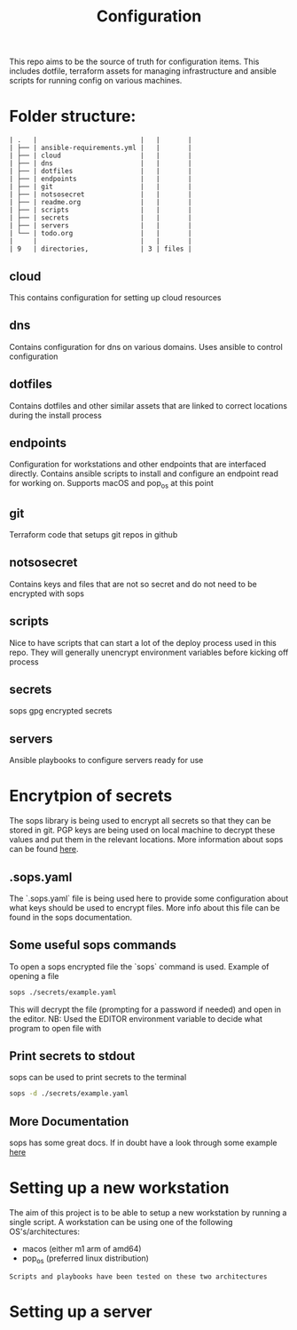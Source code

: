 #+TITLE: Configuration

This repo aims to be the source of truth for configuration items. This includes dotfile, terraform assets for managing infrastructure and ansible scripts for running config on various machines.

* Folder structure:

#+BEGIN_SRC
| .   |                          |   |       |
| ├── | ansible-requirements.yml |   |       |
| ├── | cloud                    |   |       |
| ├── | dns                      |   |       |
| ├── | dotfiles                 |   |       |
| ├── | endpoints                |   |       |
| ├── | git                      |   |       |
| ├── | notsosecret              |   |       |
| ├── | readme.org               |   |       |
| ├── | scripts                  |   |       |
| ├── | secrets                  |   |       |
| ├── | servers                  |   |       |
| └── | todo.org                 |   |       |
|     |                          |   |       |
| 9   | directories,             | 3 | files |
#+END_SRC

** cloud
This contains configuration for setting up cloud resources
** dns
Contains configuration for dns on various domains. Uses ansible to control configuration
** dotfiles
Contains dotfiles and other similar assets that are linked to correct locations during the install process
** endpoints
Configuration for workstations and other endpoints that are interfaced directly. Contains ansible scripts to install and configure an endpoint read for working on. Supports macOS and pop_os at this point
** git
Terraform code that setups git repos in github
** notsosecret
Contains keys and files that are not so secret and do not need to be encrypted with sops
** scripts
Nice to have scripts that can start a lot of the deploy process used in this repo. They will generally unencrypt environment variables before kicking off process
** secrets
sops gpg encrypted secrets
** servers
Ansible playbooks to configure servers ready for use

* Encrytpion of secrets

The sops library is being used to encrypt all secrets so that they can be stored in git. PGP keys are being used on local machine to decrypt these values and put them in the relevant locations. More information about sops can be found [[https://github.com/mozilla/sops][here]].

** .sops.yaml

The `.sops.yaml` file is being used here to provide some configuration about what keys should be used to encrypt files. More info about this file can be found in the sops documentation.

** Some useful sops commands

To open a sops encrypted file the `sops` command is used. Example of opening a file
#+begin_src sh
sops ./secrets/example.yaml
#+end_src

This will decrypt the file (prompting for a password if needed) and open in the editor. NB: Used the EDITOR environment variable to decide what program to open file with

** Print secrets to stdout
sops can be used to print secrets to the terminal
#+begin_src sh
sops -d ./secrets/example.yaml
#+end_src

** More Documentation
sops has some great docs. If in doubt have a look through some example [[https://github.com/mozilla/sops][here]]

* Setting up a new workstation

The aim of this project is to be able to setup a new workstation by running a single script. A workstation can be using one of the following OS's/architectures:

- macos (either m1 arm of amd64)
- pop_os (preferred linux distribution)

#+begin_src
Scripts and playbooks have been tested on these two architectures
#+end_src

* Setting up a server
